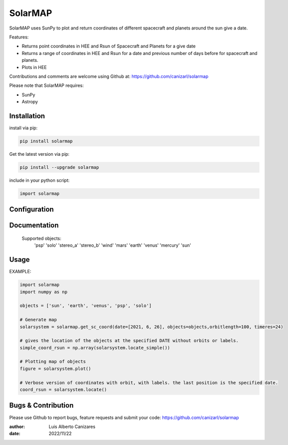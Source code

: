 ============
SolarMAP
============

.. image:: http://img.shields.io/badge/powered%20by-SunPy-orange.svg?style=flat
    :target: http://www.sunpy.org
    :alt: Powered by SunPy Badge
 
    
SolarMAP uses SunPy to plot and return coordinates of different spacecraft and planets around the sun give a date.

Features:

-   Returns point coordinates in HEE and Rsun of Spacecraft and Planets for a give date
-   Returns a range of coordinates in HEE and Rsun for a date and previous number of days before for spacecraft and planets. 
-   Plots in HEE 

Contributions and comments are welcome using Github at: 
https://github.com/canizarl/solarmap

Please note that SolarMAP requires:

- SunPy 
- Astropy

Installation
============

install via pip:

.. code-block::

    pip install solarmap

Get the latest version via pip:

.. code-block::

    pip install --upgrade solarmap

include in your python script:

.. code-block::

    import solarmap



Configuration
=============



Documentation
=============

    Supported objects:
        'psp'
        'solo'
        'stereo_a'
        'stereo_b'
        'wind'
        'mars'
        'earth'
        'venus'
        'mercury'
        'sun'


    

Usage
=====
EXAMPLE:

.. code-block::
    
    import solarmap
    import numpy as np
    
    objects = ['sun', 'earth', 'venus', 'psp', 'solo']

    # Generate map
    solarsystem = solarmap.get_sc_coord(date=[2021, 6, 26], objects=objects,orbitlength=100, timeres=24)

    # gives the location of the objects at the specified DATE without orbits or labels.
    simple_coord_rsun = np.array(solarsystem.locate_simple())

    # Plotting map of objects
    figure = solarsystem.plot()

    # Verbose version of coordinates with orbit, with labels. the last position is the specified date.
    coord_rsun = solarsystem.locate()



Bugs & Contribution
===================

Please use Github to report bugs, feature requests and submit your code:
https://github.com/canizarl/solarmap

:author: Luis Alberto Canizares
:date: 2022/11/22
